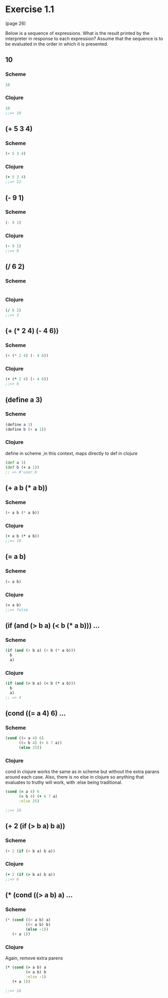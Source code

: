 * Exercise 1.1 

(page 26) 

Below is a sequence of expressions. What is the result
printed by the interpreter in response to each expression?  Assume
that the sequence is to be evaluated in the order in which it is
presented.


** 10
*** Scheme
#+BEGIN_SRC scheme
10
#+END_SRC
*** Clojure
#+BEGIN_SRC clojure
10
;;=> 10
#+END_SRC


** (+ 5 3 4)
*** Scheme
#+BEGIN_SRC scheme
(+ 5 3 4)
#+END_SRC
*** Clojure
#+BEGIN_SRC clojure
(+ 5 3 4)
;;=> 12
#+END_SRC


** (- 9 1)
*** Scheme
#+BEGIN_SRC scheme
(- 9 1)
#+END_SRC
*** Clojure
#+BEGIN_SRC clojure
(- 9 1)
;;=> 8
#+END_SRC

** (/ 6 2)
*** Scheme
#+BEGIN_SRC scheme

#+END_SRC
*** Clojure
#+BEGIN_SRC clojure
(/ 6 2)
;;=> 3
#+END_SRC

** (+ (* 2 4) (- 4 6))
*** Scheme
#+BEGIN_SRC scheme
(+ (* 2 4) (- 4 6))
#+END_SRC
*** Clojure
#+BEGIN_SRC clojure
(+ (* 2 4) (- 4 6))
;;=> 6
#+END_SRC

** (define a 3)
*** Scheme
#+BEGIN_SRC scheme
(define a 3)
(define b (+ a 1))
#+END_SRC
*** Clojure
define in scheme ,in this context, maps directly to def in clojure

#+BEGIN_SRC clojure
(def a 3)
(def b (+ a 1))
;; => #'user.b
#+END_SRC

** (+ a b (* a b))
*** Scheme
#+BEGIN_SRC scheme
(+ a b (* a b))
#+END_SRC
*** Clojure
#+BEGIN_SRC clojure
(+ a b (* a b))
;;=> 19
#+END_SRC

** (= a b)
*** Scheme
#+BEGIN_SRC scheme
(= a b)
#+END_SRC
*** Clojure
#+BEGIN_SRC clojure
(= a b)
;;=> false
#+END_SRC

** (if (and (> b a) (< b (* a b))) ...
*** Scheme
#+BEGIN_SRC scheme
  (if (and (> b a) (< b (* a b)))
    b
    a)
#+END_SRC
*** Clojure
#+BEGIN_SRC clojure
  (if (and (> b a) (< b (* a b)))
    b
    a)
  ;; => 4
#+END_SRC

** (cond ((= a 4) 6) ...
*** Scheme
#+BEGIN_SRC scheme
(cond ((= a 4) 6)
      ((= b 4) (+ 6 7 a))
      (else 25))
#+END_SRC
*** Clojure
 cond in clojure works the same as in scheme but without the extra
 parans around each case.  Also, there is no else in clojure so
 anything that evaluates to truthy will work, with :else being
 traditional.

#+BEGIN_SRC clojure 
(cond (= a 4) 6
      (= b 4) (+ 6 7 a)
      :else 25)

;;=> 16
#+END_SRC

** (+ 2 (if (> b a) b a))
*** Scheme
#+BEGIN_SRC scheme
(+ 2 (if (> b a) b a))
#+END_SRC
*** Clojure
#+BEGIN_SRC clojure
(+ 2 (if (> b a) b a))
;;=> 6
#+END_SRC

** (* (cond ((> a b) a) ...
*** Scheme
#+BEGIN_SRC scheme
(* (cond ((> a b) a)
         ((< a b) b)
         (else -1))
   (+ a 1))
#+END_SRC
*** Clojure
Again, remove extra parens

#+BEGIN_SRC clojure
(* (cond (> a b) a
         (< a b) b
         :else -1)
   (+ a 1))

;;=> 16
#+END_SRC



